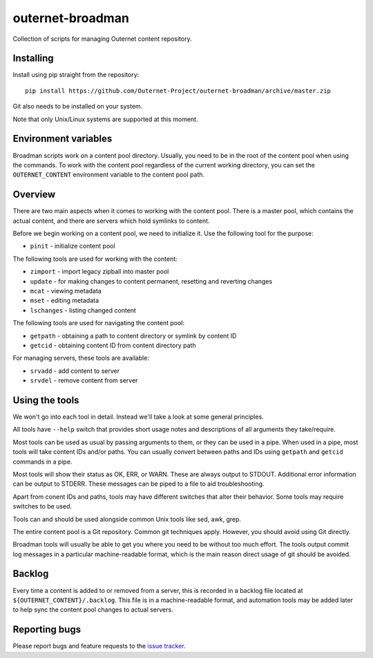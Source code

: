 =================
outernet-broadman
=================

Collection of scripts for managing Outernet content repository.

Installing
==========

Install using pip straight from the repository::

    pip install https://github.com/Outernet-Project/outernet-broadman/archive/master.zip

Git also needs to be installed on your system.

Note that only Unix/Linux systems are supported at this moment.

Environment variables
=====================

Broadman scripts work on a content pool directory. Usually, you need to be in
the root of the content pool when using the commands. To work with the content
pool regardless of the current working directory, you can set the
``OUTERNET_CONTENT`` environment variable to the content pool path.

Overview
========

There are two main aspects when it comes to working with the content pool.
There is a master pool, which contains the actual content, and there are
servers which hold symlinks to content.

Before we begin working on a content pool, we need to initialize it. Use the
following tool for the purpose:

- ``pinit`` - initialize content pool

The following tools are used for working with the content:

- ``zimport`` - import legacy zipball into master pool
- ``update`` - for making changes to content permanent, resetting and reverting
  changes
- ``mcat`` - viewing metadata
- ``mset`` - editing metadata
- ``lschanges`` - listing changed content

The following tools are used for navigating the content pool:

- ``getpath`` - obtaining a path to content directory or symlink by content ID
- ``getcid`` - obtaining content ID from content directory path

For managing servers, these tools are available:

- ``srvadd`` - add content to server
- ``srvdel`` - remove content from server

Using the tools
===============

We won't go into each tool in detail. Instead we'll take a look at some general
principles.

All tools have ``--help`` switch that provides short usage notes and
descriptions of all arguments they take/require.

Most tools can be used as usual by passing arguments to them, or they can be
used in a pipe. When used in a pipe, most tools will take content IDs and/or
paths. You can usually convert between paths and IDs using ``getpath`` and
``getcid`` commands in a pipe.

Most tools will show their status as OK, ERR, or WARN. These are always output
to STDOUT. Additional error information can be output to STDERR. These messages
can be piped to a file to aid troubleshooting.

Apart from conent IDs and paths, tools may have different switches that alter
their behavior. Some tools may require switches to be used.

Tools can and should be used alongside common Unix tools like sed, awk, grep.

The entire content pool is a Git repository. Common git techniques apply.
However, you should avoid using Git directly. 

Broadman tools will usually be able to get you where you need to be without too
much effort.  The tools output commit log messages in a particular
machine-readable format, which is the main reason direct usage of git should be
avoided.

Backlog
=======

Every time a content is added to or removed from a server, this is recorded in
a backlog file located at ``${OUTERNET_CONTENT}/.backlog``. This file is in a
machine-readable format, and automation tools may be added later to help sync
the content pool changes to actual servers.

Reporting bugs
==============

Please report bugs and feature requests to the `issue tracker`_.

.. _issue tracker: https://github.com/Outernet-Project/outernet-broadman/issues
